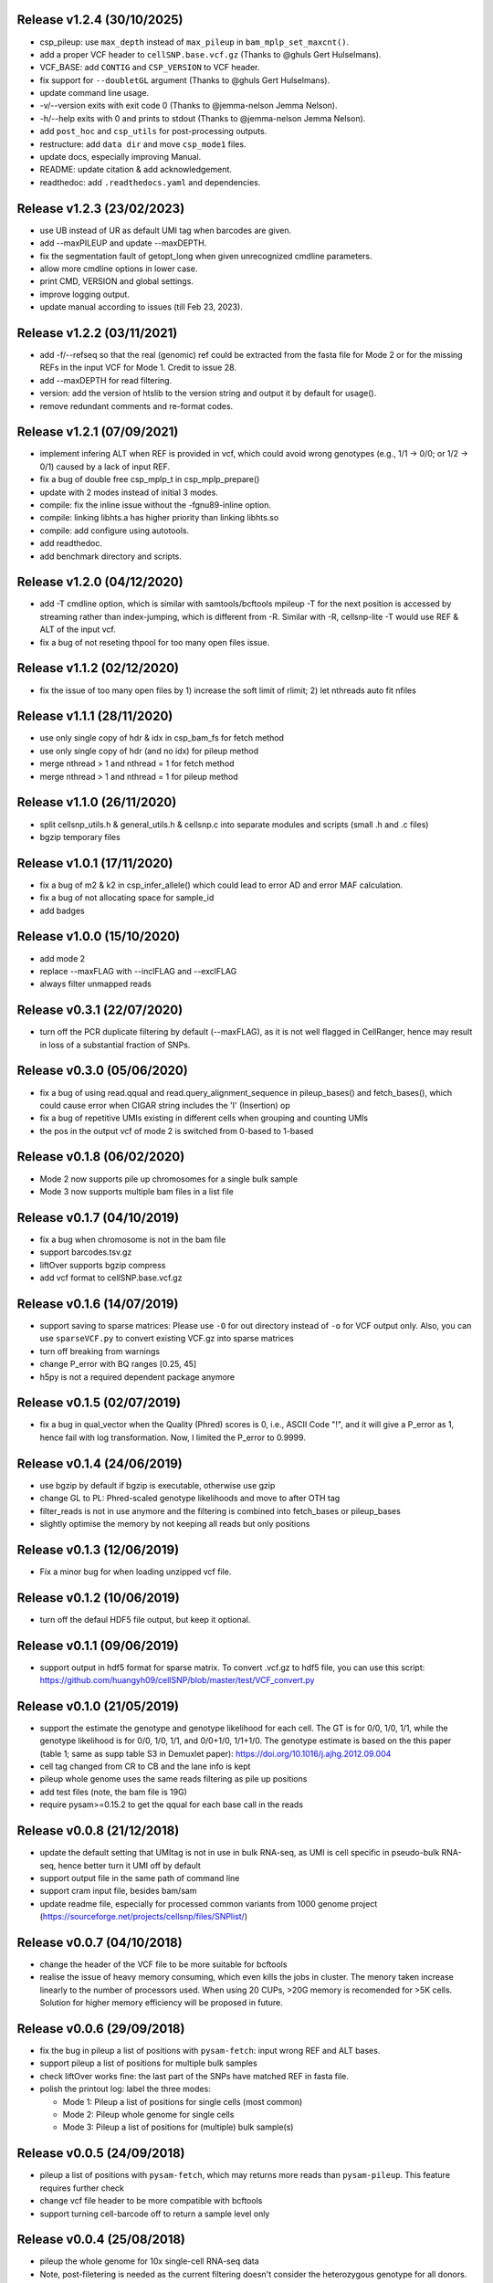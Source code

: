 ..
   History
   =======
   

Release v1.2.4 (30/10/2025)
~~~~~~~~~~~~~~~~~~~~~~~~~~~
* csp_pileup: use ``max_depth`` instead of ``max_pileup`` in 
  ``bam_mplp_set_maxcnt()``.
* add a proper VCF header to ``cellSNP.base.vcf.gz`` (Thanks to 
  @ghuls Gert Hulselmans).
* VCF_BASE: add ``CONTIG`` and ``CSP_VERSION`` to VCF header.
* fix support for ``--doubletGL`` argument (Thanks to @ghuls Gert Hulselmans).
* update command line usage.
* -v/--version exits with exit code 0 (Thanks to @jemma-nelson Jemma Nelson).
* -h/--help exits with 0 and prints to stdout (Thanks to 
  @jemma-nelson Jemma Nelson).
* add ``post_hoc`` and ``csp_utils`` for post-processing outputs.
* restructure: add ``data dir`` and move ``csp_mode1`` files.
* update docs, especially improving Manual.
* README: update citation & add acknowledgement.
* readthedoc: add ``.readthedocs.yaml`` and dependencies.


Release v1.2.3 (23/02/2023)
~~~~~~~~~~~~~~~~~~~~~~~~~~~
* use UB instead of UR as default UMI tag when barcodes are given.
* add --maxPILEUP and update --maxDEPTH.
* fix the segmentation fault of getopt_long when given unrecognized 
  cmdline parameters.
* allow more cmdline options in lower case.
* print CMD, VERSION and global settings.
* improve logging output.
* update manual according to issues (till Feb 23, 2023).


Release v1.2.2 (03/11/2021)
~~~~~~~~~~~~~~~~~~~~~~~~~~~
* add -f/--refseq so that the real (genomic) ref could be extracted from
  the fasta file for Mode 2 or for the missing REFs in the input VCF for
  Mode 1. Credit to issue 28.
* add --maxDEPTH for read filtering.
* version: add the version of htslib to the version string and output it
  by default for usage().
* remove redundant comments and re-format codes.


Release v1.2.1 (07/09/2021)
~~~~~~~~~~~~~~~~~~~~~~~~~~~
* implement infering ALT when REF is provided in vcf, which could avoid wrong 
  genotypes (e.g., 1/1 -> 0/0; or 1/2 -> 0/1) caused by a lack of input REF.
* fix a bug of double free csp_mplp_t in csp_mplp_prepare()
* update with 2 modes instead of initial 3 modes.
* compile: fix the inline issue without the -fgnu89-inline option.
* compile: linking libhts.a has higher priority than linking libhts.so
* compile: add configure using autotools.
* add readthedoc.
* add benchmark directory and scripts.


Release v1.2.0 (04/12/2020)
~~~~~~~~~~~~~~~~~~~~~~~~~~~
* add -T cmdline option, which is similar with samtools/bcftools mpileup -T for
  the next position is accessed by streaming rather than index-jumping, which is
  different from -R. Similar with -R, cellsnp-lite -T would use REF & ALT of 
  the input vcf.
* fix a bug of not reseting thpool for too many open files issue.


Release v1.1.2 (02/12/2020)
~~~~~~~~~~~~~~~~~~~~~~~~~~~
* fix the issue of too many open files by 1) increase the soft limit of
  rlimit; 2) let nthreads auto fit nfiles


Release v1.1.1 (28/11/2020)
~~~~~~~~~~~~~~~~~~~~~~~~~~~
* use only single copy of hdr & idx in csp_bam_fs for fetch method
* use only single copy of hdr (and no idx) for pileup method
* merge nthread > 1 and nthread = 1 for fetch method
* merge nthread > 1 and nthread = 1 for pileup method


Release v1.1.0 (26/11/2020)
~~~~~~~~~~~~~~~~~~~~~~~~~~~
* split cellsnp_utils.h & general_utils.h & cellsnp.c into separate modules
  and scripts (small .h and .c files)
* bgzip temporary files


Release v1.0.1 (17/11/2020)
~~~~~~~~~~~~~~~~~~~~~~~~~~~
* fix a bug of m2 & k2 in csp_infer_allele() which could lead to error AD
  and error MAF calculation.
* fix a bug of not allocating space for sample_id
* add badges


Release v1.0.0 (15/10/2020)
~~~~~~~~~~~~~~~~~~~~~~~~~~~
* add mode 2
* replace --maxFLAG with --inclFLAG and --exclFLAG
* always filter unmapped reads


Release v0.3.1 (22/07/2020)
~~~~~~~~~~~~~~~~~~~~~~~~~~~
* turn off the PCR duplicate filtering by default (--maxFLAG), as it is not 
  well flagged in CellRanger, hence may result in loss of a substantial 
  fraction of SNPs.


Release v0.3.0 (05/06/2020)
~~~~~~~~~~~~~~~~~~~~~~~~~~~
* fix a bug of using read.qqual and read.query_alignment_sequence in pileup_bases() and 
  fetch_bases(), which could cause error when CIGAR string includes the 'I' (Insertion) op
* fix a bug of repetitive UMIs existing in different cells when grouping and counting UMIs
* the pos in the output vcf of mode 2 is switched from 0-based to 1-based


Release v0.1.8 (06/02/2020)
~~~~~~~~~~~~~~~~~~~~~~~~~~~
* Mode 2 now supports pile up chromosomes for a single bulk sample
* Mode 3 now supports multiple bam files in a list file


Release v0.1.7 (04/10/2019)
~~~~~~~~~~~~~~~~~~~~~~~~~~~
* fix a bug when chromosome is not in the bam file
* support barcodes.tsv.gz
* liftOver supports bgzip compress
* add vcf format to cellSNP.base.vcf.gz


Release v0.1.6 (14/07/2019)
~~~~~~~~~~~~~~~~~~~~~~~~~~~
* support saving to sparse matrices:
  Please use ``-O`` for out directory instead of ``-o`` for VCF output only. 
  Also, you can use ``sparseVCF.py`` to convert existing VCF.gz into sparse 
  matrices
* turn off breaking from warnings
* change P_error with BQ ranges [0.25, 45]
* h5py is not a required dependent package anymore


Release v0.1.5 (02/07/2019)
~~~~~~~~~~~~~~~~~~~~~~~~~~~
* fix a bug in qual_vector when the Quality (Phred) scores is 0, i.e., ASCII 
  Code "!", and it will give a P_error as 1, hence fail with log transformation.
  Now, I limited the P_error to 0.9999.


Release v0.1.4 (24/06/2019)
~~~~~~~~~~~~~~~~~~~~~~~~~~~
* use bgzip by default if bgzip is executable, otherwise use gzip
* change GL to PL: Phred-scaled genotype likelihoods and move to after OTH tag
* filter_reads is not in use anymore and the filtering is combined into 
  fetch_bases or pileup_bases
* slightly optimise the memory by not keeping all reads but only positions


Release v0.1.3 (12/06/2019)
~~~~~~~~~~~~~~~~~~~~~~~~~~~
* Fix a minor bug for when loading unzipped vcf file.


Release v0.1.2 (10/06/2019)
~~~~~~~~~~~~~~~~~~~~~~~~~~~
* turn off the defaul HDF5 file output, but keep it optional.


Release v0.1.1 (09/06/2019)
~~~~~~~~~~~~~~~~~~~~~~~~~~~
* support output in hdf5 format for sparse matrix. To convert .vcf.gz to hdf5 
  file, you can use this script: 
  https://github.com/huangyh09/cellSNP/blob/master/test/VCF_convert.py


Release v0.1.0 (21/05/2019)
~~~~~~~~~~~~~~~~~~~~~~~~~~~
* support the estimate the genotype and genotype likelihood for each cell.
  The GT is for 0/0, 1/0, 1/1, while the genotype likelihood is for 0/0, 1/0,
  1/1, and 0/0+1/0, 1/1+1/0.
  The genotype estimate is based on the this paper (table 1; same as supp table
  S3 in Demuxlet paper): https://doi.org/10.1016/j.ajhg.2012.09.004
* cell tag changed from CR to CB and the lane info is kept
* pileup whole genome uses the same reads filtering as pile up positions
* add test files (note, the bam file is 19G)
* require pysam>=0.15.2 to get the qqual for each base call in the reads


Release v0.0.8 (21/12/2018)
~~~~~~~~~~~~~~~~~~~~~~~~~~~
* update the default setting that UMItag is not in use in bulk RNA-seq, as UMI 
  is cell specific in pseudo-bulk RNA-seq, hence better turn it UMI off by
  default 
* support output file in the same path of command line
* support cram input file, besides bam/sam 
* update readme file, especially for processed common variants from 1000 genome 
  project (https://sourceforge.net/projects/cellsnp/files/SNPlist/)


Release v0.0.7 (04/10/2018)
~~~~~~~~~~~~~~~~~~~~~~~~~~~
* change the header of the VCF file to be more suitable for bcftools
* realise the issue of heavy memory consuming, which even kills the 
  jobs in cluster. The menory taken increase linearly to the number 
  of processors used. When using 20 CUPs, >20G memory is recomended 
  for >5K cells. Solution for higher memory efficiency will be 
  proposed in future.


Release v0.0.6 (29/09/2018)
~~~~~~~~~~~~~~~~~~~~~~~~~~~
* fix the bug in pileup a list of positions with ``pysam-fetch``: 
  input wrong REF and ALT bases.
* support pileup a list of positions for multiple bulk samples
* check liftOver works fine: the last part of the SNPs have matched
  REF in fasta file.
* polish the printout log: label the three modes: 
  
  * Mode 1: Pileup a list of positions for single cells (most common)
  * Mode 2: Pileup whole genome for single cells
  * Mode 3: Pileup a list of positions for (multiple) bulk sample(s)


Release v0.0.5 (24/09/2018)
~~~~~~~~~~~~~~~~~~~~~~~~~~~
* pileup a list of positions with ``pysam-fetch``, which may returns more
  reads than ``pysam-pileup``. This feature requires further check
* change vcf file header to be more compatible with bcftools
* support turning cell-barcode off to return a sample level only


Release v0.0.4 (25/08/2018)
~~~~~~~~~~~~~~~~~~~~~~~~~~~
* pileup the whole genome for 10x single-cell RNA-seq data
* Note, post-filetering is needed as the current filtering doesn't 
  consider the heterozygous genotype for all donors.

